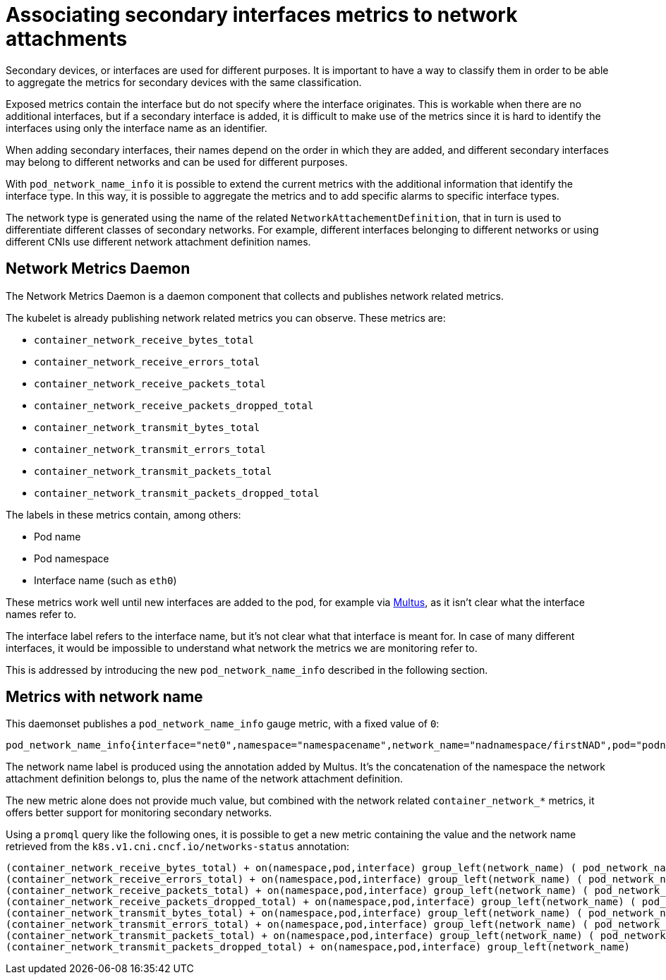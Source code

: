 // CNF-43 Associate Secondary Interfaces Metrics to Network Attachments
// Module included in the following assemblies:
//
// *networking/associating-secondary-interfaces-metrics-to-network-attachments.adoc

[id="cnf-associating-secondary-interfaces-metrics-to-network-attachments_{context}"]

= Associating secondary interfaces metrics to network attachments

Secondary devices, or interfaces are used for different purposes. It is important to have a way to classify them in
order to be able to aggregate the metrics for secondary devices with the same classification.

Exposed metrics contain the interface but do not specify where the interface originates.
This is workable when there are no additional interfaces, but if a secondary interface is added,
it is difficult to make use of the metrics since it is hard to identify the interfaces using only the
interface name as an identifier.

When adding secondary interfaces, their names depend on the order in which they are added,
and different secondary interfaces may belong to different networks and can be used for different purposes.

With `pod_network_name_info` it is possible to extend the current metrics with the additional
information that identify the interface type. In this way, it is possible to aggregate the metrics and to add
specific alarms to specific interface types.

The network type is generated using the name of the related `NetworkAttachementDefinition`,
that in turn is used to differentiate different classes of secondary networks.
For example, different interfaces belonging to different networks or using different CNIs use different
network attachment definition names.

== Network Metrics Daemon

The Network Metrics Daemon is a daemon component that collects and publishes network related metrics.

The kubelet is already publishing network related metrics you can observe. These metrics are:

* `container_network_receive_bytes_total`
* `container_network_receive_errors_total`
* `container_network_receive_packets_total`
* `container_network_receive_packets_dropped_total`
* `container_network_transmit_bytes_total`
* `container_network_transmit_errors_total`
* `container_network_transmit_packets_total`
* `container_network_transmit_packets_dropped_total`

The labels in these metrics contain, among others:

* Pod name
* Pod namespace
* Interface name (such as `eth0`)

These metrics work well until new interfaces are added to the pod, for example via https://github.com/intel/multus-cni[Multus],
as it isn’t clear what the interface names refer to.

The interface label refers to the interface name, but it's not clear what that interface is meant for.
In case of many different interfaces, it would be impossible to understand what network the metrics we are
monitoring refer to.

This is addressed by introducing the new `pod_network_name_info` described in the following section.

== Metrics with network name

This daemonset publishes a `pod_network_name_info` gauge metric, with a fixed value of `0`:

[source,bash]
----
pod_network_name_info{interface="net0",namespace="namespacename",network_name="nadnamespace/firstNAD",pod="podname"} 0
----

The network name label is produced using the annotation added by Multus.
It's the concatenation of the namespace the network attachment definition belongs to, plus the name of the
network attachment definition.

The new metric alone does not provide much value, but combined with the network related `container_network_*` metrics,
it offers better support for monitoring secondary networks.

Using a `promql` query like the following ones, it is possible to get a new metric containing the value and the
network name retrieved from the `k8s.v1.cni.cncf.io/networks-status` annotation:

[source,bash]
----
(container_network_receive_bytes_total) + on(namespace,pod,interface) group_left(network_name) ( pod_network_name_info )
(container_network_receive_errors_total) + on(namespace,pod,interface) group_left(network_name) ( pod_network_name_info )
(container_network_receive_packets_total) + on(namespace,pod,interface) group_left(network_name) ( pod_network_name_info )
(container_network_receive_packets_dropped_total) + on(namespace,pod,interface) group_left(network_name) ( pod_network_name_info )
(container_network_transmit_bytes_total) + on(namespace,pod,interface) group_left(network_name) ( pod_network_name_info )
(container_network_transmit_errors_total) + on(namespace,pod,interface) group_left(network_name) ( pod_network_name_info )
(container_network_transmit_packets_total) + on(namespace,pod,interface) group_left(network_name) ( pod_network_name_info )
(container_network_transmit_packets_dropped_total) + on(namespace,pod,interface) group_left(network_name)
----
